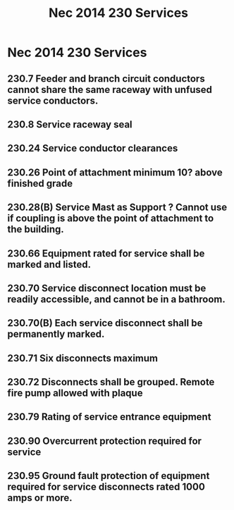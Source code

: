 :PROPERTIES:
:ID:       B8678D35-B1ED-45B3-A9FD-2D17010867E8
:END:
#+title: Nec 2014 230 Services 


* Nec 2014 230 Services 
** 230.7 Feeder and branch circuit conductors cannot share the same raceway with unfused service conductors. 
** 230.8 Service raceway seal	
** 230.24 Service conductor clearances
** 230.26 Point of attachment minimum 10? above finished grade
** 230.28(B) Service Mast as Support ? Cannot use if coupling is above the point of attachment to the building. 
** 230.66 Equipment rated for service shall be marked and listed.
** 230.70 Service disconnect location must be readily accessible, and cannot be in a bathroom. 
** 230.70(B) Each service disconnect shall be permanently marked. 
** 230.71 Six disconnects maximum
** 230.72 Disconnects shall be grouped. Remote fire pump allowed with plaque
** 230.79 Rating of service entrance equipment
** 230.90 Overcurrent protection required for service
** 230.95 Ground fault protection of equipment required for service disconnects rated 1000 amps or more.
